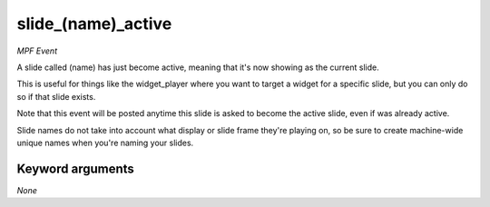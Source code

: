 slide_(name)_active
===================

*MPF Event*

A slide called (name) has just become active, meaning that
it's now showing as the current slide.

This is useful for things like the widget_player where you want to
target a widget for a specific slide, but you can only do so if
that slide exists.

Note that this event will be posted anytime this slide is asked to
become the active slide, even if was already active.

Slide names do not take into account what display or slide frame
they're playing on, so be sure to create machine-wide unique names
when you're naming your slides.


Keyword arguments
-----------------

*None*
